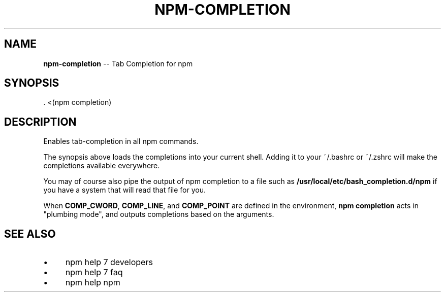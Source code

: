 .\" Generated with Ronnjs 0.3.8
.\" http://github.com/kapouer/ronnjs/
.
.TH "NPM\-COMPLETION" "1" "September 2014" "" ""
.
.SH "NAME"
\fBnpm-completion\fR \-\- Tab Completion for npm
.
.SH "SYNOPSIS"
.
.nf
\|\. <(npm completion)
.
.fi
.
.SH "DESCRIPTION"
Enables tab\-completion in all npm commands\.
.
.P
The synopsis above
loads the completions into your current shell\.  Adding it to
your ~/\.bashrc or ~/\.zshrc will make the completions available
everywhere\.
.
.P
You may of course also pipe the output of npm completion to a file
such as \fB/usr/local/etc/bash_completion\.d/npm\fR if you have a system
that will read that file for you\.
.
.P
When \fBCOMP_CWORD\fR, \fBCOMP_LINE\fR, and \fBCOMP_POINT\fR are defined in the
environment, \fBnpm completion\fR acts in "plumbing mode", and outputs
completions based on the arguments\.
.
.SH "SEE ALSO"
.
.IP "\(bu" 4
npm help 7 developers
.
.IP "\(bu" 4
npm help 7 faq
.
.IP "\(bu" 4
npm help npm
.
.IP "" 0

